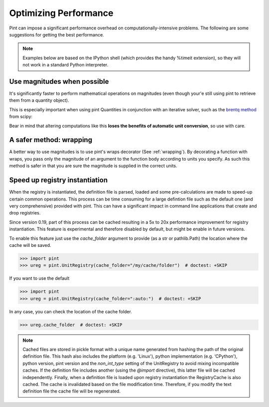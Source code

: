 .. _performance:


Optimizing Performance
======================

Pint can impose a significant performance overhead on computationally-intensive problems. The following are some suggestions for getting the best performance.

.. note:: Examples below are based on the IPython shell (which provides the handy %timeit extension), so they will not work in a standard Python interpreter.

Use magnitudes when possible
----------------------------

It's significantly faster to perform mathematical operations on magnitudes (even though your'e still using pint to retrieve them from a quantity object).

.. doctest::

   In [1]: from pint import UnitRegistry

   In [2]: ureg = UnitRegistry()

   In [3]: q1 =ureg('1m')

   In [5]: q2=ureg('2m')

   In [6]: %timeit (q1-q2)
   100000 loops, best of 3: 7.9 µs per loop

   In [7]: %timeit (q1.magnitude-q2.magnitude)
   1000000 loops, best of 3: 356 ns per loop

This is especially important when using pint Quantities in conjunction with an iterative solver, such as the `brentq method`_ from scipy:

.. doctest::

    In [1]: from scipy.optimize import brentq

    In [2]: def foobar_with_quantity(x):
                # find the value of x that equals q2

                # assign x the same units as q2
                qx = ureg(str(x)+str(q2.units))

                # compare the two quantities, then take their magnitude because
                # brentq requires a dimensionless return type
                return (qx - q2).magnitude

    In [3]: def foobar_with_magnitude(x):
                # find the value of x that equals q2

                # don't bother converting x to a quantity, just compare it with q2's magnitude
                return x - q2.magnitude

    In [4]: %timeit brentq(foobar_with_quantity,0,q2.magnitude)
    1000 loops, best of 3: 310 µs per loop

    In [5]: %timeit brentq(foobar_with_magnitude,0,q2.magnitude)
    1000000 loops, best of 3: 1.63 µs per loop

Bear in mind that altering computations like this **loses the benefits of automatic unit conversion**, so use with care.

A safer method: wrapping
------------------------
A better way to use magnitudes is to use pint's wraps decorator (See :ref:`wrapping`). By decorating a function with wraps, you pass only the magnitude of an argument to the function body according to units you specify. As such this method is safer in that you are sure the magnitude is supplied in the correct units.

.. doctest::

    In [1]: import pint

    In [2]: ureg = pint.UnitRegistry()

    In [3]: import numpy as np

    In [4]: def f(x, y):
                  return (x - y) / (x + y) * np.log(x/y)

    In [5]: @ureg.wraps(None, ('meter', 'meter'))
             def g(x, y):
                 return (x - y) / (x + y) * np.log(x/y)

    In [6]: a = 1 * ureg.meter

    In [7]: b = 1 * ureg.centimeter

    In [8]: %timeit f(a, b)
    1000 loops, best of 3: 312 µs per loop

    In [9]: %timeit g(a, b)
    10000 loops, best of 3: 65.4 µs per loop


Speed up registry instantiation
-------------------------------

When the registry is instantiated, the definition file is parsed, loaded and
some pre-calculations are made to speed-up certain common operations. This
process can be time consuming for a large defintion file such as the default one
(and very comprehensive) provided with pint. This can have a significant impact
in command line applications that create and drop registries.

Since version 0.19, part of this process can be cached resulting in a 5x to 20x
performance improvement for registry instantiation. This feature is experimental
and therefore disabled by default, but might be enable in future versions.

To enable this feature just use the `cache_folder` argument to provide
(as a str or pathlib.Path) the location where the cache will be saved.

.. code-block:: python

    >>> import pint
    >>> ureg = pint.UnitRegistry(cache_folder="/my/cache/folder")  # doctest: +SKIP

If you want to use the default

.. code-block:: python

    >>> import pint
    >>> ureg = pint.UnitRegistry(cache_folder=":auto:")  # doctest: +SKIP

In any case, you can check the location of the cache folder.

.. code-block:: python

    >>> ureg.cache_folder  # doctest: +SKIP


.. note:: Cached files are stored in pickle format with a unique name
   generated from hashing the path of the original definition file. This
   hash also includes the platform (e.g. 'Linux'), python implementation
   (e.g. ‘CPython'), python version, pint version and the `non_int_type`
   setting of the UnitRegistry to avoid mixing incompatible caches.
   If the definition file includes another (using the `@import` directive),
   this latter file will be cached independently. Finally, when a
   definition file is loaded upon registry instantiation the RegistryCache
   is also cached. The cache is invalidated based on the file modification
   time. Therefore, if you modify the text definition file the cache file
   will be regenerated.


.. _`brentq method`: http://docs.scipy.org/doc/scipy/reference/generated/scipy.optimize.brentq.html
